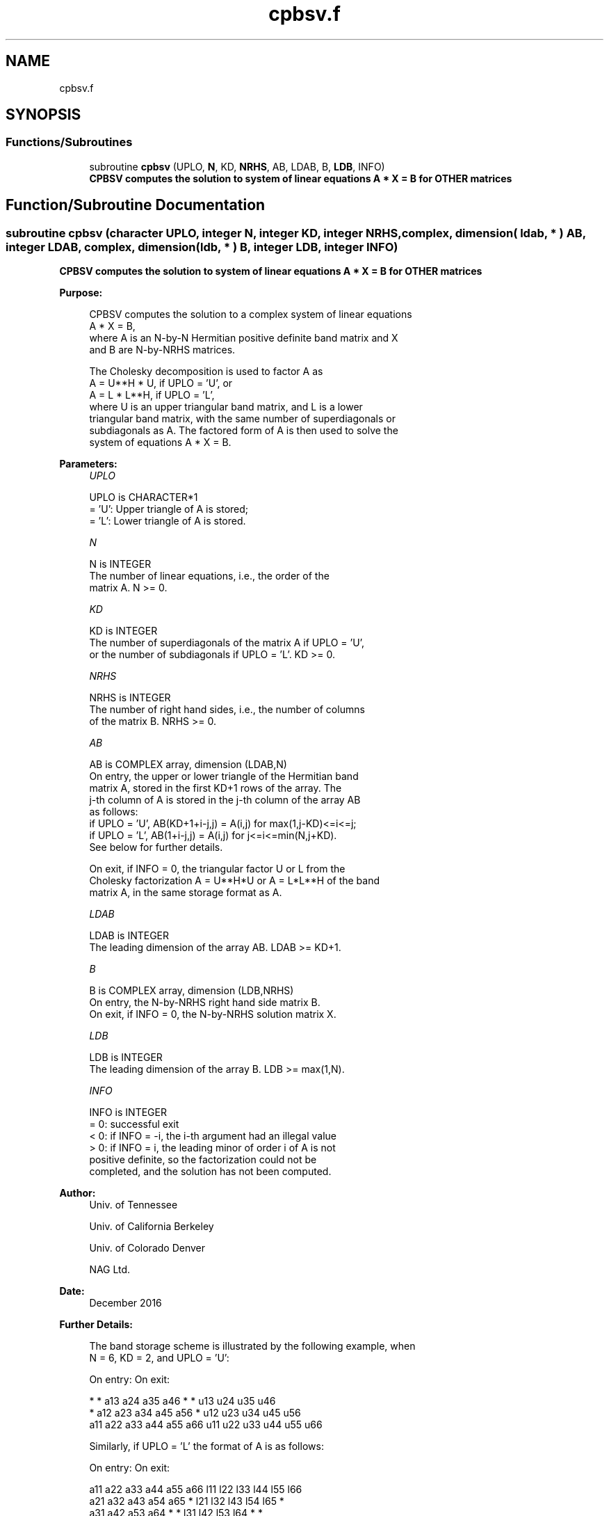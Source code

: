 .TH "cpbsv.f" 3 "Tue Nov 14 2017" "Version 3.8.0" "LAPACK" \" -*- nroff -*-
.ad l
.nh
.SH NAME
cpbsv.f
.SH SYNOPSIS
.br
.PP
.SS "Functions/Subroutines"

.in +1c
.ti -1c
.RI "subroutine \fBcpbsv\fP (UPLO, \fBN\fP, KD, \fBNRHS\fP, AB, LDAB, B, \fBLDB\fP, INFO)"
.br
.RI "\fB CPBSV computes the solution to system of linear equations A * X = B for OTHER matrices\fP "
.in -1c
.SH "Function/Subroutine Documentation"
.PP 
.SS "subroutine cpbsv (character UPLO, integer N, integer KD, integer NRHS, complex, dimension( ldab, * ) AB, integer LDAB, complex, dimension( ldb, * ) B, integer LDB, integer INFO)"

.PP
\fB CPBSV computes the solution to system of linear equations A * X = B for OTHER matrices\fP  
.PP
\fBPurpose: \fP
.RS 4

.PP
.nf
 CPBSV computes the solution to a complex system of linear equations
    A * X = B,
 where A is an N-by-N Hermitian positive definite band matrix and X
 and B are N-by-NRHS matrices.

 The Cholesky decomposition is used to factor A as
    A = U**H * U,  if UPLO = 'U', or
    A = L * L**H,  if UPLO = 'L',
 where U is an upper triangular band matrix, and L is a lower
 triangular band matrix, with the same number of superdiagonals or
 subdiagonals as A.  The factored form of A is then used to solve the
 system of equations A * X = B.
.fi
.PP
 
.RE
.PP
\fBParameters:\fP
.RS 4
\fIUPLO\fP 
.PP
.nf
          UPLO is CHARACTER*1
          = 'U':  Upper triangle of A is stored;
          = 'L':  Lower triangle of A is stored.
.fi
.PP
.br
\fIN\fP 
.PP
.nf
          N is INTEGER
          The number of linear equations, i.e., the order of the
          matrix A.  N >= 0.
.fi
.PP
.br
\fIKD\fP 
.PP
.nf
          KD is INTEGER
          The number of superdiagonals of the matrix A if UPLO = 'U',
          or the number of subdiagonals if UPLO = 'L'.  KD >= 0.
.fi
.PP
.br
\fINRHS\fP 
.PP
.nf
          NRHS is INTEGER
          The number of right hand sides, i.e., the number of columns
          of the matrix B.  NRHS >= 0.
.fi
.PP
.br
\fIAB\fP 
.PP
.nf
          AB is COMPLEX array, dimension (LDAB,N)
          On entry, the upper or lower triangle of the Hermitian band
          matrix A, stored in the first KD+1 rows of the array.  The
          j-th column of A is stored in the j-th column of the array AB
          as follows:
          if UPLO = 'U', AB(KD+1+i-j,j) = A(i,j) for max(1,j-KD)<=i<=j;
          if UPLO = 'L', AB(1+i-j,j)    = A(i,j) for j<=i<=min(N,j+KD).
          See below for further details.

          On exit, if INFO = 0, the triangular factor U or L from the
          Cholesky factorization A = U**H*U or A = L*L**H of the band
          matrix A, in the same storage format as A.
.fi
.PP
.br
\fILDAB\fP 
.PP
.nf
          LDAB is INTEGER
          The leading dimension of the array AB.  LDAB >= KD+1.
.fi
.PP
.br
\fIB\fP 
.PP
.nf
          B is COMPLEX array, dimension (LDB,NRHS)
          On entry, the N-by-NRHS right hand side matrix B.
          On exit, if INFO = 0, the N-by-NRHS solution matrix X.
.fi
.PP
.br
\fILDB\fP 
.PP
.nf
          LDB is INTEGER
          The leading dimension of the array B.  LDB >= max(1,N).
.fi
.PP
.br
\fIINFO\fP 
.PP
.nf
          INFO is INTEGER
          = 0:  successful exit
          < 0:  if INFO = -i, the i-th argument had an illegal value
          > 0:  if INFO = i, the leading minor of order i of A is not
                positive definite, so the factorization could not be
                completed, and the solution has not been computed.
.fi
.PP
 
.RE
.PP
\fBAuthor:\fP
.RS 4
Univ\&. of Tennessee 
.PP
Univ\&. of California Berkeley 
.PP
Univ\&. of Colorado Denver 
.PP
NAG Ltd\&. 
.RE
.PP
\fBDate:\fP
.RS 4
December 2016 
.RE
.PP
\fBFurther Details: \fP
.RS 4

.PP
.nf
  The band storage scheme is illustrated by the following example, when
  N = 6, KD = 2, and UPLO = 'U':

  On entry:                       On exit:

      *    *   a13  a24  a35  a46      *    *   u13  u24  u35  u46
      *   a12  a23  a34  a45  a56      *   u12  u23  u34  u45  u56
     a11  a22  a33  a44  a55  a66     u11  u22  u33  u44  u55  u66

  Similarly, if UPLO = 'L' the format of A is as follows:

  On entry:                       On exit:

     a11  a22  a33  a44  a55  a66     l11  l22  l33  l44  l55  l66
     a21  a32  a43  a54  a65   *      l21  l32  l43  l54  l65   *
     a31  a42  a53  a64   *    *      l31  l42  l53  l64   *    *

  Array elements marked * are not used by the routine.
.fi
.PP
 
.RE
.PP

.PP
Definition at line 166 of file cpbsv\&.f\&.
.SH "Author"
.PP 
Generated automatically by Doxygen for LAPACK from the source code\&.
